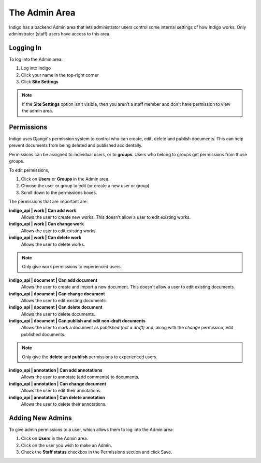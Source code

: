 .. _admin:

The Admin Area
==============

Indigo has a backend Admin area that lets administrator users control some internal settings of how Indigo works. Only adminstrator (staff) users have access to this area.

Logging In
----------

To log into the Admin area:

1. Log into Indigo
2. Click your name in the top-right corner
3. Click **Site Settings**

.. note:: If the **Site Settings** option isn't visible, then you aren't a staff member and don't have permission to view the admin area.

.. _permissions:

Permissions
-----------

Indigo uses Django's permission system to control who can create, edit, delete and publish documents. This can help prevent documents from being deleted
and published accidentally.

Permissions can be assigned to individual users, or to **groups**. Users who belong to groups get permissions from those groups.

To edit permissions,

1. Click on **Users** or **Groups** in the Admin area.
2. Choose the user or group to edit (or create a new user or group)
3. Scroll down to the permissions boxes.

The permissions that are important are:

**indigo_api | work | Can add work**
		Allows the user to create new works. This doesn't allow a user to edit existing works.

**indigo_api | work | Can change work**
		Allows the user to edit existing works.

**indigo_api | work | Can delete work**
		Allows the user to delete works.

.. note:: Only give work permissions to experienced users.

**indigo_api | document | Can add document**
		Allows the user to create and import a new document. This doesn't allow a user to edit existing documents.

**indigo_api | document | Can change document**
		Allows the user to edit existing documents.

**indigo_api | document | Can delete document**
		Allows the user to delete documents.

**indigo_api | document | Can publish and edit non-draft documents**
		Allows the user to mark a document as *published (not a draft)* and, along with the *change* permission, edit published documents.

.. note:: Only give the **delete** and **publish** permissions to experienced users.

**indigo_api | annotation | Can add annotations**
		Allows the user to annotate (add comments) to documents.

**indigo_api | annotation | Can change document**
		Allows the user to edit their annotations.

**indigo_api | annotation | Can delete annotation**
		Allows the user to delete their annotations.

Adding New Admins
-----------------

To give admin permissions to a user, which allows them to log into the Admin area:

1. Click on **Users** in the Admin area.
2. Click on the user you wish to make an Admin.
3. Check the **Staff status** checkbox in the Permissions section and click Save.
